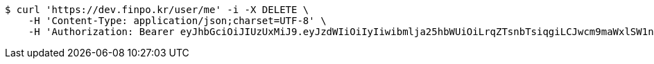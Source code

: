 [source,bash]
----
$ curl 'https://dev.finpo.kr/user/me' -i -X DELETE \
    -H 'Content-Type: application/json;charset=UTF-8' \
    -H 'Authorization: Bearer eyJhbGciOiJIUzUxMiJ9.eyJzdWIiOiIyIiwibmlja25hbWUiOiLrqZTsnbTsiqgiLCJwcm9maWxlSW1nIjoiaHR0cDovL2xvY2FsaG9zdDo4MDgwL3VwbG9hZC9wcm9maWxlL2NkMjJjNzc1LWU2YzgtNGVjMi1iMzQzLTFmYzk3YzEwMzE1Zi5qcGVnIiwicmVnaW9uMSI6IuyEnOyauCIsInJlZ2lvbjIiOiLqsJXrj5kiLCJvQXV0aFR5cGUiOiJLQUtBTyIsImF1dGgiOiJST0xFX1VTRVIiLCJleHAiOjE2NTM2NzUyOTN9.tZhaR8ArEdOAuD5gV9CHB6dCbHtycbdfEf3QUXIBVgpS5Obg53gaJWWka-B2TotbfKMjTP0QnjeUl7Mc6ufjjA'
----